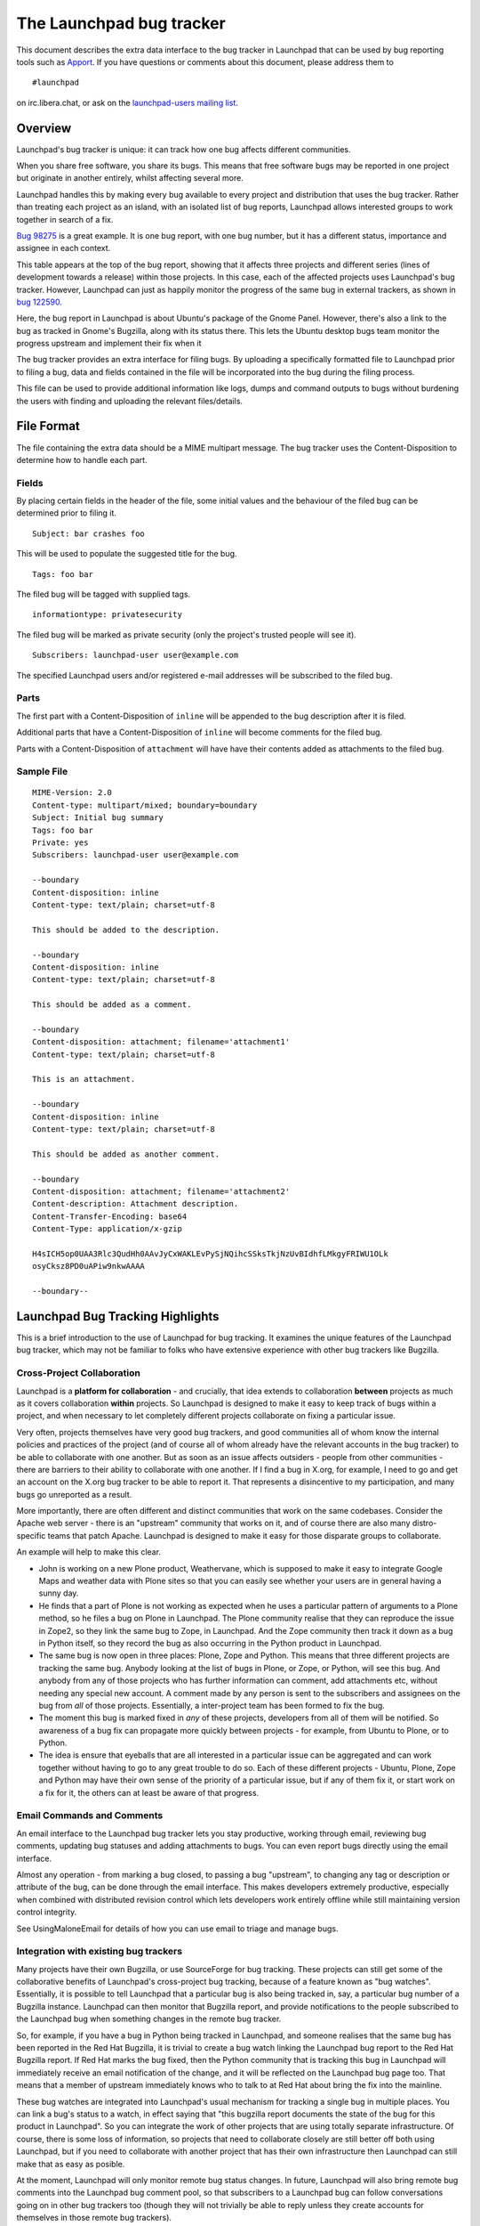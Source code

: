 The Launchpad bug tracker
=========================

This document describes the extra data interface to
the bug tracker in Launchpad that can be used by bug reporting tools
such as `Apport <https://launchpad.net/Apport>`__. If you have questions
or comments about this document, please address them to

::

   #launchpad

on irc.libera.chat, or ask on the `launchpad-users mailing
list <https://lists.ubuntu.com/mailman/listinfo/launchpad-users>`__.

Overview
--------

Launchpad's bug tracker is unique: it can track how one bug affects
different communities.

When you share free software, you share its bugs. This means that free
software bugs may be reported in one project but originate in another
entirely, whilst affecting several more.

Launchpad handles this by making every bug available to every project
and distribution that uses the bug tracker. Rather than treating each
project as an island, with an isolated list of bug reports, Launchpad
allows interested groups to work together in search of a fix.

`Bug 98275 <https://bugs.launchpad.net/zope3/+bug/98275>`__ is a great
example. It is one bug report, with one bug number, but it has a
different status, importance and assignee in each context.

This table appears at the top of the bug report, showing that it affects
three projects and different series (lines of development towards a
release) within those projects. In this case, each of the affected
projects uses Launchpad's bug tracker. However, Launchpad can just as
happily monitor the progress of the same bug in external trackers, as
shown in `bug
122590 <https://bugs.launchpad.net/ubuntu/+source/gnome-panel/+bug/122590>`__.

Here, the bug report in Launchpad is about Ubuntu's package of the Gnome
Panel. However, there's also a link to the bug as tracked in Gnome's
Bugzilla, along with its status there. This lets the Ubuntu desktop bugs
team monitor the progress upstream and implement their fix when it

The bug tracker provides an extra interface for filing bugs. By
uploading a specifically formatted file to Launchpad prior to filing a
bug, data and fields contained in the file will be incorporated into the
bug during the filing process.

This file can be used to provide additional information like logs, dumps
and command outputs to bugs without burdening the users with finding and
uploading the relevant files/details.

File Format
-----------

The file containing the extra data should be a MIME multipart message.
The bug tracker uses the Content-Disposition to determine how to handle
each part.

Fields
~~~~~~

By placing certain fields in the header of the file, some initial values
and the behaviour of the filed bug can be determined prior to filing it.

::

   Subject: bar crashes foo

This will be used to populate the suggested title for the bug.

::

   Tags: foo bar

The filed bug will be tagged with supplied tags.

::

   informationtype: privatesecurity

The filed bug will be marked as private security (only the project's
trusted people will see it).

::

   Subscribers: launchpad-user user@example.com

The specified Launchpad users and/or registered e-mail addresses will be
subscribed to the filed bug.

Parts
~~~~~

The first part with a Content-Disposition of ``inline`` will be appended
to the bug description after it is filed.

Additional parts that have a Content-Disposition of ``inline`` will
become comments for the filed bug.

Parts with a Content-Disposition of ``attachment`` will have have their
contents added as attachments to the filed bug.

Sample File
~~~~~~~~~~~

::

   MIME-Version: 2.0 
   Content-type: multipart/mixed; boundary=boundary
   Subject: Initial bug summary
   Tags: foo bar
   Private: yes
   Subscribers: launchpad-user user@example.com

   --boundary
   Content-disposition: inline
   Content-type: text/plain; charset=utf-8

   This should be added to the description.

   --boundary
   Content-disposition: inline
   Content-type: text/plain; charset=utf-8

   This should be added as a comment.

   --boundary
   Content-disposition: attachment; filename='attachment1'
   Content-type: text/plain; charset=utf-8

   This is an attachment.

   --boundary
   Content-disposition: inline
   Content-type: text/plain; charset=utf-8

   This should be added as another comment.

   --boundary
   Content-disposition: attachment; filename='attachment2'
   Content-description: Attachment description.
   Content-Transfer-Encoding: base64
   Content-Type: application/x-gzip

   H4sICH5op0UAA3Rlc3QudHh0AAvJyCxWAKLEvPySjNQihcSSksTkjNzUvBIdhfLMkgyFRIWU1OLk
   osyCksz8PD0uAPiw9nkwAAAA

   --boundary--

Launchpad Bug Tracking Highlights
---------------------------------

This is a brief introduction to the use of Launchpad for bug tracking.
It examines the unique features of the Launchpad bug tracker, which may
not be familiar to folks who have extensive experience with other bug
trackers like Bugzilla.

Cross-Project Collaboration
~~~~~~~~~~~~~~~~~~~~~~~~~~~

Launchpad is a **platform for collaboration** - and crucially, that idea
extends to collaboration **between** projects as much as it covers
collaboration **within** projects. So Launchpad is designed to make it
easy to keep track of bugs within a project, and when necessary to let
completely different projects collaborate on fixing a particular issue.

Very often, projects themselves have very good bug trackers, and good
communities all of whom know the internal policies and practices of the
project (and of course all of whom already have the relevant accounts in
the bug tracker) to be able to collaborate with one another. But as soon
as an issue affects outsiders - people from other communities - there
are barriers to their ability to collaborate with one another. If I find
a bug in X.org, for example, I need to go and get an account on the
X.org bug tracker to be able to report it. That represents a
disincentive to my participation, and many bugs go unreported as a
result.

More importantly, there are often different and distinct communities
that work on the same codebases. Consider the Apache web server - there
is an "upstream" community that works on it, and of course there are
also many distro-specific teams that patch Apache. Launchpad is designed
to make it easy for those disparate groups to collaborate.

An example will help to make this clear.

* John is working on a new Plone product, Weathervane, which is supposed to
  make it easy to integrate Google Maps and weather data with Plone sites so
  that you can easily see whether your users are in general having a sunny day.

* He finds that a part of Plone is not working as expected when he uses a
  particular pattern of arguments to a Plone method, so he files a bug on
  Plone in Launchpad. The Plone community realise that they can reproduce
  the issue in Zope2, so they link the same bug to Zope, in Launchpad.
  And the Zope community then track it down as a bug in Python itself,
  so they record the bug as also occurring in the Python product in Launchpad.

* The same bug is now open in three places: Plone, Zope and Python.
  This means that three different projects are tracking the same bug.
  Anybody looking at the list of bugs in Plone, or Zope, or Python,
  will see this bug. And anybody from any of those projects who has
  further information can comment, add attachments etc, without needing
  any special new account. A comment made by any person is sent to the
  subscribers and assignees on the bug from  *all* of those projects.
  Essentially, a inter-project team has been formed to fix the bug.

* The moment this bug is marked fixed in *any* of these projects, developers
  from all of them will be notified. So awareness of a bug fix can propagate
  more quickly between projects - for example, from Ubuntu to Plone, or to Python.

* The idea is ensure that eyeballs that are all interested in a particular issue
  can be aggregated and can work together without having to go to any great trouble
  to do so. Each of these different projects - Ubuntu, Plone, Zope and Python may have
  their own sense of the priority of a particular issue, but if any of them fix it, or
  start work on a fix for it, the others can at least be aware of that progress.

Email Commands and Comments
~~~~~~~~~~~~~~~~~~~~~~~~~~~

An email interface to the Launchpad bug tracker lets you stay
productive, working through email, reviewing bug comments, updating bug
statuses and adding attachments to bugs. You can even report bugs
directly using the email interface.

Almost any operation - from marking a bug closed, to passing a bug
"upstream", to changing any tag or description or attribute of the bug,
can be done through the email interface. This makes developers extremely
productive, especially when combined with distributed revision control
which lets developers work entirely offline while still maintaining
version control integrity.

See UsingMaloneEmail for details of how you can use email to triage and
manage bugs.

Integration with existing bug trackers
~~~~~~~~~~~~~~~~~~~~~~~~~~~~~~~~~~~~~~

Many projects have their own Bugzilla, or use SourceForge for bug
tracking. These projects can still get some of the collaborative
benefits of Launchpad's cross-project bug tracking, because of a feature
known as "bug watches". Essentially, it is possible to tell Launchpad
that a particular bug is also being tracked in, say, a particular bug
number of a Bugzilla instance. Launchpad can then monitor that Bugzilla
report, and provide notifications to the people subscribed to the
Launchpad bug when something changes in the remote bug tracker.

So, for example, if you have a bug in Python being tracked in Launchpad,
and someone realises that the same bug has been reported in the Red Hat
Bugzilla, it is trivial to create a bug watch linking the Launchpad bug
report to the Red Hat Bugzilla report. If Red Hat marks the bug fixed,
then the Python community that is tracking this bug in Launchpad will
immediately receive an email notification of the change, and it will be
reflected on the Launchpad bug page too. That means that a member of
upstream immediately knows who to talk to at Red Hat about bring the fix
into the mainline.

These bug watches are integrated into Launchpad's usual mechanism for
tracking a single bug in multiple places. You can link a bug's status to
a watch, in effect saying that "this bugzilla report documents the state
of the bug for this product in Launchpad". So you can integrate the work
of other projects that are using totally separate infrastructure. Of
course, there is some loss of information, so projects that need to
collaborate closely are still better off both using Launchpad, but if
you need to collaborate with another project that has their own
infrastructure then Launchpad can still make that as easy as posible.

At the moment, Launchpad will only monitor remote bug status changes. In
future, Launchpad will also bring remote bug comments into the Launchpad
bug comment pool, so that subscribers to a Launchpad bug can follow
conversations going on in other bug trackers too (though they will not
trivially be able to reply unless they create accounts for themselves in
those remote bug trackers).

Security and privacy workflow
~~~~~~~~~~~~~~~~~~~~~~~~~~~~~

Launchpad makes it easy to identify bugs that are security-related, and
deal with them appropriately. It also lets you mark bugs as private, and
ensure that only trusted people can see the bug details.

You can visit your project's Sharing page to share all "Private
Security" information with team you trust to work with security bugs and
branches. The members of the teams can choose to subscribe to bug email
and add a filter to get just "Private Security".

The collaborative nature of Launchpad is very useful for dealing with
security bugs, because such issues often impact on multiple projects.
For example, if a security issue arises in a commonly-used shared
library, such as zlib, Launchpad allows one to create tasks for the bug
on each of the projects that are affected, and privately to have a
conversation with all of them, keeping track of their individual
progress in addressing the issue before a public announcement is made.

CVE Integration
~~~~~~~~~~~~~~~

CVEs are a standard registry of security vulnerabilities, so they can be
tracked across multiple operating systems.

Launchpad can be told which CVE reports apply for a particular issue,
and can then help you keep track of which CVE issues are addressed or
not yet addressed for your project. The CVE tracking and reporting
features of Launchpad are simple, but nonetheless useful if security
reporting and audit are important to you.

Linking to feature specifications
~~~~~~~~~~~~~~~~~~~~~~~~~~~~~~~~~

Launchpad bug tracking is also integrated with other parts of Launchpad.
For example, Launchpad includes a system for planning features and
charting the course of development. Sometimes, users will report
"wishlist" bugs related to features that are planned - and Launchpad
makes it easy to link those bugs to the relevant feature requests. This
makes it easy for people working on the feature to keep track of
relevant bug reports, and of course lets the people who reported those
bugs keep track of changes to the specification of the feature.

Teams
~~~~~

Launchpad has quite a sophisticated team management system. This lets
you create arbitrary teams of people (and even teams of teams, for
finely structured management of diverse but related groups). You can
treat a team just like a person - which means you can assign bugs to
teams, or have a team be the "bug supervisor" for your project.

This turns out to be a very neat way to handle bugs. We have seen how
projects tend to form appropriate teams very quickly, and use the "teams
of teams" approach to aggregate them and to delegate team management to
the leaders of subteams. Typically, QA folks assign a new bug to a
relevant team, and someone on the team then claims the bug for
themselves. In this way people aren't arbitrarily made the assignee for
bugs they did not select themselves, but there is still a general sense
of the "group that is likely to want to fix this".

Planned Features
----------------

Some features of the Launchpad bug tracker are not yet complete, but
should be in place by the end of the year. I will discuss three of them
in particular. The list of planned features itself can be found here:

     https://launchpad.net/products/malone/+specs

Branch integration
~~~~~~~~~~~~~~~~~~

Launchpad can be used to keep track of development being done by your
community on multiple independent branches. This is because Launchpad
has a branch management subsystem designed to work with Bazaar, a fast,
distributed revision control system written in Python.

It is not necessary for your project "trunk" to use Bazaar in order to
reap these benefits. The main project can continue to use Subversion or
CVS, and Launchpad can publish a Bazaar version of that branch which
your community can use to branch off while they do their own personal
development. If they register their branches with Launchpad, and in
doing so note that they are working on a particular bug in that branch,
then Launchpad will notify the other subscribers to the bug that the
branch exists and is being worked on. This allows people who have an
interest in the bug either to pitch in and collaborate on the bug fix
directly, or simply to know that they can find a fix by merging from the
relevant branch.

We expect this feature to be complete by the end of November 2006.

Release management
~~~~~~~~~~~~~~~~~~

Launchpad understands that projects want to keep track both of
"mainline" development, and of specific releases. It allows you to
manage your bugs with that in mind.

Launchpad has a general mechanism to describe the overall structure of
the project:

- The **product** is the overall application or library. For example,
:literal:`you will find products registered in Launchpad for Python, Zope, PyCrypto, Firefox, etc.`

- A **series** is a "series of releases" and generally represents a:

  - single line of development from which several releases might be made.
  - In the case of Python, you would expect to find a series for each of Python 2.3, Python 2.4, Python 2.5 etc.

Sometimes, a series represents "trunk" development, and sometimes it
represents a "stable release series". So I would also expect to find a
series for "Python trunk". The product can be told which series
represents the current "mainline" or "trunk". In many cases there is an
explicit branch which represents trunk all the time, but some products
tend to "leap from series to series" rather than having a trunk from
which they branch. For example, the old Linux kernel used to have "odd
numbered branches" which were "trunk" when they were the focus of
development, with "even numbered branches" representing stable release
series.

In general, all bugs are filed against the product and you can consider
those to represent "mainline". That's like saying "this is a bug in
Python, please fix it someday". But just as you can record that a bug
needs to be fixed in different places (upstream, and in downstreams that
depend on the same code, and in distributions which package the code)
and keep track of each of those "bugs" individually, you can also make a
note that a particular bug needs to be fixed in a particular series.

This is like saying "yes, this bug in Python needs to be fixed in this
specific release series". We call this "targeting a bug to a series" and
it can be used either for release management of the **next** stable
release, or to manage the decisions with regard to the backporting of
fixes to previous stable releases.

For example, say the project is working towards a stable release 1.2,
and a bug is reported that is judged by the release management team to
be one they want to ensure is fixed in version 1.2 (rather than getting
fixed later on). They can then target the fix to the 1.2 series, and it
will then appear both on general "product bug reports" and on the
specific "1.2 release management bug reports" listings. This allows the
1.2 release management team to manage their list of bugs that they hope
to address in the 1.2 release entirely separately from the general list
of bugs.

Now, imagine that it turns out that the bug is quite a significant
security issue. The team might think that the fix needs to be backported
to a previous release, so they could propose that it also be fixed in
the 1.0 and 1.1 series, which are still considered stable. In a very
large project, you could have different people responsible for
maintaining stable releases, so they would see that the bug had been
proposed for backporting and might choose either to accept or decline
it. If they accept it, then the bug will show up on the listing of open
issues on 1.1 and 1.0.

We expect Launchpad's release management bug features to be complete by
the end of October 2006.

XML-RPC interfaces
~~~~~~~~~~~~~~~~~~

Launchpad will support a full set of XML-RPC interfaces which will allow
you to read and write any data which you might have access to through
the web interface, programatically. We are committed to making any data
you can read or write through the web interface also accessible via
XML-RPC. This will have several benefits:

-  **No lock in.** You can extract all of your data from Launchpad

``without having to resort to screen scraping.``

-  **Integration with other systems.** To the extent that you have your

| ``own infrastructure for managing some of the things that Launchpad tracks,``
| ``you can integrate that with Launchpad behind the scenes.``

-  **Improved reporting and display.** If you prefer to list items in a

| ``different way, or to integrate listings of bugs etc on your web site rather``
| ``than point folks at the relevant pages on Launchpad, you can easily do so``
| ``while using Launchpad as a safe repository of the data.``

-  **Custom processes.** If you want to add additional data, say, to the

| ``bug tracker you can design your own bug reporting tool, capture the``
| ``relevant data and then store it all conveniently in Launchpad.``

The bug tracker is a primary focus area for us w.r.t. the XML-RPC
interfaces. We expect the first version of these to be available before
October 2006 and the API to mature over the course of the next year. We
will also publish client libraries for Python applications that wrap the
XML-RPC interface in a good Pythonic API.

The existing XML-RPC interface we have is documented at
`MaloneXMLRPC <MaloneXMLRPC>`__; check it out for details.

Known issues
------------

Currently any errors within the extra data file are ignored with no
feedback provided.